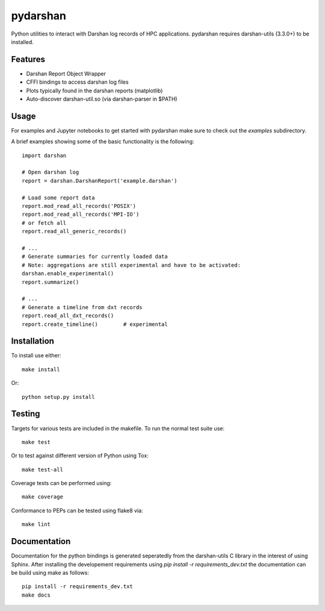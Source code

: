 =========
pydarshan
=========

Python utilities to interact with Darshan log records of HPC applications.
pydarshan requires darshan-utils (3.3.0+) to be installed.

Features
--------

* Darshan Report Object Wrapper
* CFFI bindings to access darshan log files
* Plots typically found in the darshan reports (matplotlib)
* Auto-discover darshan-util.so (via darshan-parser in $PATH)


Usage
-----

For examples and Jupyter notebooks to get started with pydarshan make sure
to check out the `examples` subdirectory.

A brief examples showing some of the basic functionality is the following::

    import darshan

    # Open darshan log
    report = darshan.DarshanReport('example.darshan')

    # Load some report data
    report.mod_read_all_records('POSIX')
    report.mod_read_all_records('MPI-IO')
    # or fetch all
    report.read_all_generic_records()

    # ...    
    # Generate summaries for currently loaded data
    # Note: aggregations are still experimental and have to be activated:
    darshan.enable_experimental()
    report.summarize()

    # ...
    # Generate a timeline from dxt records
    report.read_all_dxt_records()
    report.create_timeline()        # experimental


Installation
------------

To install use either::

    make install

Or::

	python setup.py install


Testing
-------

Targets for various tests are included in the makefile. To run the normal 
test suite use::

    make test

Or to test against different version of Python using Tox::

    make test-all

Coverage tests can be performed using::

    make coverage

Conformance to PEPs can be tested using flake8 via::

    make lint



Documentation
-------------

Documentation for the python bindings is generated seperatedly from the 
darshan-utils C library in the interest of using Sphinx. After installing the
developement requirements using `pip install -r requirements_dev.txt` the
documentation can be build using make as follows::

    pip install -r requirements_dev.txt
    make docs
